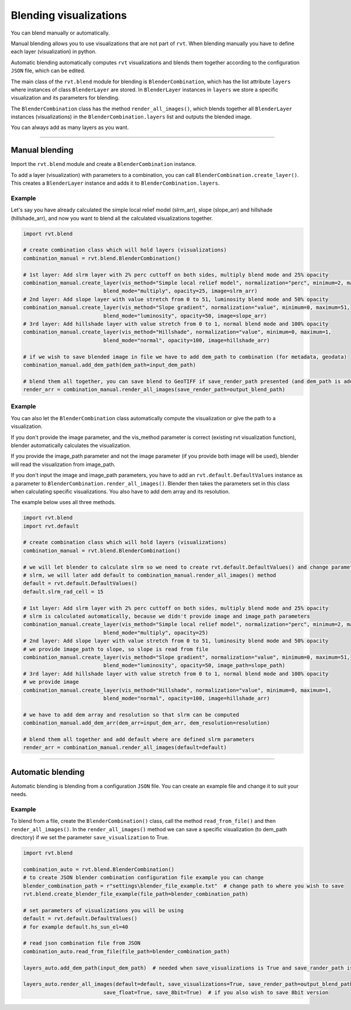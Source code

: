 .. _blendingvis:

Blending visualizations
=======================

You can blend manually or automatically.

Manual blending allows you to use visualizations that are not part of ``rvt``. When blending manually you have to define each layer (visualization) in python.

Automatic blending automatically computes ``rvt`` visualizations and blends them together according to the configuration ``JSON`` file, which can be edited.

The main class of the ``rvt.blend`` module for blending is ``BlenderCombination``, which has the list attribute ``layers`` where instances of class ``BlenderLayer`` are stored. In ``BlenderLayer`` instances in ``layers`` we store a specific visualization and its parameters for blending.

The ``BlenderCombination`` class has the method ``render_all_images()``, which blends together all ``BlenderLayer`` instances (visualizations) in the ``BlenderCombination.layers`` list and outputs the blended image.

You can always add as many layers as you want.

----

Manual blending
---------------

Import the ``rvt.blend`` module and create a ``BlenderCombination`` instance. 

To add a layer (visualization) with parameters to a combination, you can call ``BlenderCombination.create_layer()``. This creates a ``BlenderLayer`` instance and adds it to ``BlenderCombination.layers``.

Example
^^^^^^^

Let's say you have already calculated the simple local relief model (slrm_arr), slope (slope_arr) and hillshade (hillshade_arr), and now you want to blend all the calculated visualizations together.

.. code-block:: python

    import rvt.blend

    # create combination class which will hold layers (visualizations)
    combination_manual = rvt.blend.BlenderCombination()

    # 1st layer: Add slrm layer with 2% perc cuttoff on both sides, multiply blend mode and 25% opacity
    combination_manual.create_layer(vis_method="Simple local relief model", normalization="perc", minimum=2, maximum=2,
                              blend_mode="multiply", opacity=25, image=slrm_arr)
    # 2nd layer: Add slope layer with value stretch from 0 to 51, luminosity blend mode and 50% opacity
    combination_manual.create_layer(vis_method="Slope gradient", normalization="value", minimum=0, maximum=51,
                              blend_mode="luminosity", opacity=50, image=slope_arr)
    # 3rd layer: Add hillshade layer with value stretch from 0 to 1, normal blend mode and 100% opacity
    combination_manual.create_layer(vis_method="Hillshade", normalization="value", minimum=0, maximum=1,
                              blend_mode="normal", opacity=100, image=hillshade_arr)

    # if we wish to save blended image in file we have to add dem_path to combination (for metadata, geodata)
    combination_manual.add_dem_path(dem_path=input_dem_path)

    # blend them all together, you can save blend to GeoTIFF if save_render_path presented (and dem_path is added) else it only returns array
    render_arr = combination_manual.render_all_images(save_render_path=output_blend_path)

Example
^^^^^^^

You can also let the ``BlenderCombination`` class automatically compute the visualization or give the path to a visualization. 

If you don't provide the image parameter, and the vis_method parameter is correct (existing rvt visualization function), blender automatically calculates the visualization. 

If you provide the image_path parameter and not the image parameter (if you provide both image will be used), blender will read the visualization from image_path. 

If you don't input the image and image_path parameters, you have to add an ``rvt.default.DefaultValues`` instance as a parameter to ``BlenderCombination.render_all_images()``. Blender then takes the parameters set in this class when calculating specific visualizations.
You also have to add dem array and its resolution. 

The example below uses all three methods.

.. code-block:: python

    import rvt.blend
    import rvt.default

    # create combination class which will hold layers (visualizations)
    combination_manual = rvt.blend.BlenderCombination()

    # we will let blender to calculate slrm so we need to create rvt.default.DefaultValues() and change parameters of
    # slrm, we will later add default to combination_manual.render_all_images() method
    default = rvt.default.DefaultValues()
    default.slrm_rad_cell = 15

    # 1st layer: Add slrm layer with 2% perc cuttoff on both sides, multiply blend mode and 25% opacity
    # slrm is calculated automatically, because we didn't provide image and image_path parameters
    combination_manual.create_layer(vis_method="Simple local relief model", normalization="perc", minimum=2, maximum=2,
                              blend_mode="multiply", opacity=25)
    # 2nd layer: Add slope layer with value stretch from 0 to 51, luminosity blend mode and 50% opacity
    # we provide image_path to slope, so slope is read from file
    combination_manual.create_layer(vis_method="Slope gradient", normalization="value", minimum=0, maximum=51,
                              blend_mode="luminosity", opacity=50, image_path=slope_path)
    # 3rd layer: Add hillshade layer with value stretch from 0 to 1, normal blend mode and 100% opacity
    # we provide image
    combination_manual.create_layer(vis_method="Hillshade", normalization="value", minimum=0, maximum=1,
                              blend_mode="normal", opacity=100, image=hillshade_arr)

    # we have to add dem array and resolution so that slrm can be computed
    combination_manual.add_dem_arr(dem_arr=input_dem_arr, dem_resolution=resolution)

    # blend them all together and add default where are defined slrm parameters
    render_arr = combination_manual.render_all_images(default=default)

----

Automatic blending
------------------

Automatic blending is blending from a configuration ``JSON`` file. You can create an example file and change it to suit your needs.


Example
^^^^^^^

To blend from a file, create the ``BlenderCombination()`` class, call the method ``read_from_file()`` and then ``render_all_images()``. In the ``render_all_images()`` method we can save a specific visualization (to dem_path directory) if we set the parameter ``save_visualization`` to True.

.. code-block:: python

    import rvt.blend

    combination_auto = rvt.blend.BlenderCombination()
    # to create JSON blender combination configuration file example you can change
    blender_combination_path = r"settings\blender_file_example.txt"  # change path to where you wish to save
    rvt.blend.create_blender_file_example(file_path=blender_combination_path)

    # set parameters of visualizations you will be using
    default = rvt.default.DefaultValues()
    # for example default.hs_sun_el=40

    # read json combination file from JSON
    combination_auto.read_from_file(file_path=blender_combination_path)

    layers_auto.add_dem_path(input_dem_path)  # needed when save_visualizations is True and save_rander_path is not None

    layers_auto.render_all_images(default=default, save_visualizations=True, save_render_path=output_blend_path,
                              save_float=True, save_8bit=True)  # if you also wish to save 8bit version

.. seealso:: Find out more about blending in :ref:`rvt.blend`.
